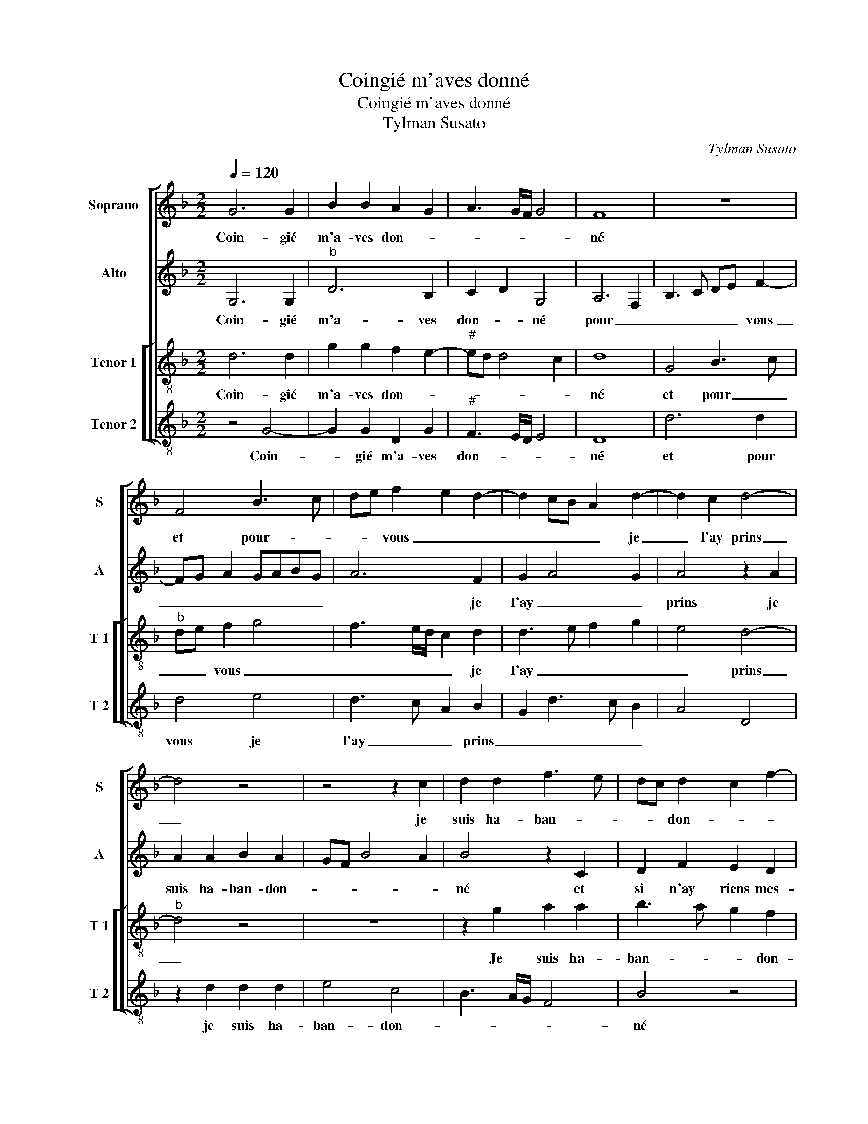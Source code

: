 X:1
T:Coingié m'aves donné
T:Coingié m'aves donné
T:Tylman Susato
C:Tylman Susato
%%score [ 1 2 [ 3 4 ] ]
L:1/8
Q:1/4=120
M:2/2
K:F
V:1 treble nm="Soprano" snm="S"
V:2 treble nm="Alto" snm="A"
V:3 treble-8 nm="Tenor 1" snm="T 1"
V:4 treble-8 nm="Tenor 2" snm="T 2"
V:1
 G6 G2 | B2 B2 A2 G2 | A3 G/F/ G4 | F8 | z8 | F4 B3 c | de f2 e2 d2- | d2 cB A2 d2- | d2 c2 d4- | %9
w: Coin- gié|m'a- ves don- *||né||et pour- *|* * vous _ _|_ _ _ _ je|_ l'ay prins|
 d4 z4 | z4 z2 c2 | d2 d2 f3 e | dc d2 c2 f2- | f2 e2 f4 | z4 z2 c2 | d2 f3 e e2 | d2 c2 z2 F2 | %17
w: _|je|suis ha- ban- *|* * don- * *|* * né|et|si n'ay- _ riens|mes- prins et|
 G2 A2 B2 c2- | cB B4 A2 | B3 A/G/ F2 B2 | B2 B2 A4 | G2 FE D4 | z2 d2 d2 d2 | c4 B4- | %24
w: si n'ay riens mes-||* * * prins mon-|cueur a- vez|prins _ _ _|mon ceur a-|vez prins|
 B2 AG F2 A2 | B2 B2 A3 G/F/ | GFED E4 | D4 z2 d2 | d2 d2 f4- | f2 ed c2 f2 | e2 d4 cB | A2 d4 c2 | %32
w: _ _ _ _ le|te- nant en _ _|_ _ _ _ vous|las tout|c'es que j'ay|_ ap- * * *|||
 d8 | z4 d4- | d2 c2 B2 A2- | AG G3 F/E/ F2 | G8- | G8- | G8- | G8- | G8 |] %41
w: prins|c'est|_ de di- *|* * * * * re'hel-|las.|_||||
V:2
 G,6 G,2 |"^b" D6 B,2 | C2 D2 G,4 | A,6 F,2 | B,3 C DE F2- | FG A2 GABG | A6 F2 | G2 A4 G2 | %8
w: Coin- gié|m'a- ves|don- * né|pour _|_ _ _ _ vous|_ _ _ _ _ _ _|* je|l'ay _ _|
 A4 z2 A2 | A2 A2 B2 A2 | GF B4 A2 | B4 z2 C2 | D2 F2 E2 D2 | C4 z2 F2 | G2 B3 A A2 | G2 F2 G4 | %16
w: prins je|suis ha- ban- don-||né et|si n'ay riens mes-|prins et|si n'ay- _ riens|mes- * *|
 F4 z4 | z2 F2 G2 A2 | D3 E F2 F2 | D4 z2 G2 | F2 F2 F4 | D6 D/C/D/E/ | F8 | C4 D4- | D2 D2 D2 C2 | %25
w: prins|et si n'ay|riens _ _ mes-|prins mon|cueur a- vez|prins _ _ _ _|_|le te-|nant en vous _|
 B,A,B,C D4 | z4 G4 | G2 G2 B4- | B2 AG F3 G | A4 A,4 | A,2 A,2 D3 E | F2 G2 A4 | A6 G2 | %33
w: _ _ _ _ [las]|Tout|c'est que j'ay|_ ap _ prins _|_ tout|c'est que j'ay _|_ ap- prins|c'est de|
 F2 E2 D4 | G4 z2 D2- |"^#" D2 C2 D4 | D2 C2 B,2 A,2 | G,4 D4 | G6 F2 | _E2 C2 E4 | D8 |] %41
w: di- * re'hel-|las c'est|_ de di-||re'hel- las,|c'est de|di- * re'hel-|las.|
V:3
 d6 d2 | g2 g2 f2 e2- |"^#" ed d4 c2 | d8 | G4 B3 c |"^b" de f2 g4 | f3 e/d/ c2 d2 | d3 e f2 g2 | %8
w: Coin- gié|m'a- ves don- *||né|et pour _|_ _ vous _|_ _ _ _ je|l'ay _ _ _|
 e4 d4- |"^b" d4 z4 | z8 | z2 g2 a2 a2 | b3 a g2 f2 | g4 f3 e/d/ | c2 B2 F4 | B4 z2 c2 | %16
w: _ prins|_||Je suis ha-|ban- * * don-|||né et|
 d2 f2 e2 d2 | c2 F2 B2 A2 | Bcdc c2 c2 | B4 d4 | d2 d2 c4 | B6 AG | F2 B2 B2 B2 | A4 G3 F | %24
w: si n'ay riens mes-|prins et si n'ay|riens _ _ _ _ mes-|prins mon|cueur- a- vez|prins _ _|_ mon cueur a-|vez prins _|
 GABc d2 f2 | g2 g2 f3 e/d/ | e2 d4 c2 | d8 | z2 d2 d2 d2 | f6 ed | c2 d2 A2 f2- | f2 ed e4 | %32
w: _ _ _ _ _ le|te- nant en _ _|_ _ vous|las|tout c'est que|j'ay ap- *|||
 d4 z4 | d6 c2 | B2 A2 G2 F2 | G4 A4 | G8 | d6 c2 | B2 A2 G4 | c8 | B8 |] %41
w: prins|c'est de|di- * * *|re'hel- *|las|c'est de|di- * *|re'hel-|las.|
V:4
 z4 G4- | G2 G2 D2 G2 |"^#" F3 E/D/ E4 | D8 | d6 d2 | d4 e4 | d3 c A2 B2 | G2 d3 c B2 | A4 D4 | %9
w: Coin-|* gié m'a- ves|don- * * *|né|et pour|vous je|l'ay _ _ prins|_ _ _ _||
 z2 d2 d2 d2 | e4 c4 | B3 A/G/ F4 | B4 z4 | z2 c2 d2 f2 | e2 d2 c3 B | G2 d2 c4 | z2 F2 G2 B2- | %17
w: je suis ha-|ban- don-||né|et si n'ay|riens mes- * *|* * prins|st si n'ay|
 B2 A2 G2 F2 | G4 F4 | G3 A B2 G2 | B2 B2 F4 | G6 FE | D4 z4 | F4 B4- | B2 B2 B2 A2 | G3 F D4 | %26
w: _ riens mes- *||prins- * * mon|cueur a- vez|prins _ _|_|le te-|* nant en vous|las _ _|
"^#" z8 | G4 G2 G2 | B6 AG |"^#""^#" F4 F3 G | A2 D2 D2 D2 | A2 B2 A4 | z4 d4- | d2 c2 B2 A2 | %34
w: |tout c'est que|j'ay ap- *|* prins _|_ tout c'est que|j'ay ap- prins|c'est|_ de di- *|
 G6 D2 | E4 D4 | d6 c2 | B2 A2 G4- |"^b" G2 F2 E2 D2 | C8 | G8 |] %41
w: * re'hel-|las _|C'est de|di- * *||re'hel-|las.|

